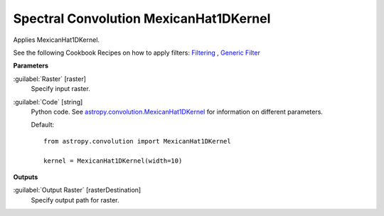 .. _Spectral Convolution MexicanHat1DKernel:

***************************************
Spectral Convolution MexicanHat1DKernel
***************************************

Applies MexicanHat1DKernel.

See the following Cookbook Recipes on how to apply filters: 
`Filtering <https://enmap-box.readthedocs.io/en/latest/usr_section/usr_cookbook/filtering.html>`_
, `Generic Filter <https://enmap-box.readthedocs.io/en/latest/usr_section/usr_cookbook/generic_filter.html>`_

**Parameters**


:guilabel:`Raster` [raster]
    Specify input raster.


:guilabel:`Code` [string]
    Python code. See `astropy.convolution.MexicanHat1DKernel <http://docs.astropy.org/en/stable/api/astropy.convolution.MexicanHat1DKernel.html>`_ for information on different parameters.

    Default::

        from astropy.convolution import MexicanHat1DKernel
        
        kernel = MexicanHat1DKernel(width=10)
        
**Outputs**


:guilabel:`Output Raster` [rasterDestination]
    Specify output path for raster.

